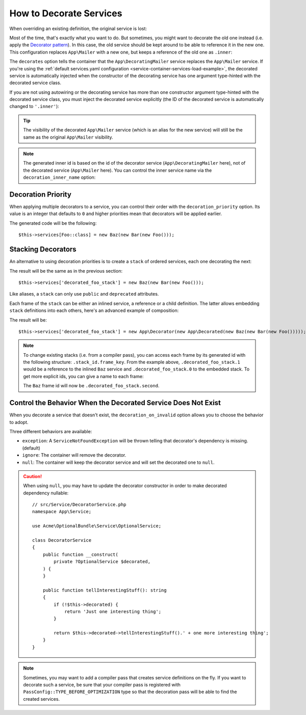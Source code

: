 How to Decorate Services
========================

When overriding an existing definition, the original service is lost:

.. configuration-block::

    .. code-block:: yaml

        # config/services.yaml
        services:
            App\Mailer: ~

            # this replaces the old App\Mailer definition with the new one, the
            # old definition is lost
            App\Mailer:
                class: App\NewMailer

    .. code-block:: xml

        <!-- config/services.xml -->
        <?xml version="1.0" encoding="UTF-8" ?>
        <container xmlns="http://symfony.com/schema/dic/services"
            xmlns:xsd="http://www.w3.org/2001/XMLSchema-instance"
            xsd:schemaLocation="http://symfony.com/schema/dic/services https://symfony.com/schema/dic/services/services-1.0.xsd">

            <services>
                <service id="App\Mailer"/>

                <!-- this replaces the old App\Mailer definition with the new
                     one, the old definition is lost -->
                <service id="App\Mailer" class="App\NewMailer"/>
            </services>
        </container>

    .. code-block:: php

        // config/services.php
        namespace Symfony\Component\DependencyInjection\Loader\Configurator;

        use App\Mailer;
        use App\NewMailer;

        return function(ContainerConfigurator $container): void {
            $services = $container->services();

            $services->set(Mailer::class);

            // this replaces the old App\Mailer definition with the new one, the
            // old definition is lost
            $services->set(Mailer::class, NewMailer::class);
        };

Most of the time, that's exactly what you want to do. But sometimes,
you might want to decorate the old one instead (i.e. apply the `Decorator pattern`_).
In this case, the old service should be kept around to be able to reference
it in the new one. This configuration replaces ``App\Mailer`` with a new one,
but keeps a reference of the old one as ``.inner``:

.. configuration-block::

    .. code-block:: php-attributes

        // src/DecoratingMailer.php
        namespace App;

        // ...
        use Symfony\Component\DependencyInjection\Attribute\AsDecorator;

        #[AsDecorator(decorates: Mailer::class)]
        class DecoratingMailer
        {
            // ...
        }

    .. code-block:: yaml

        # config/services.yaml
        services:
            App\Mailer: ~

            App\DecoratingMailer:
                # overrides the App\Mailer service
                # but that service is still available as ".inner"
                decorates: App\Mailer

    .. code-block:: xml

        <!-- config/services.xml -->
        <?xml version="1.0" encoding="UTF-8" ?>
        <container xmlns="http://symfony.com/schema/dic/services"
            xmlns:xsd="http://www.w3.org/2001/XMLSchema-instance"
            xsd:schemaLocation="http://symfony.com/schema/dic/services https://symfony.com/schema/dic/services/services-1.0.xsd">

            <services>
                <service id="App\Mailer"/>

                <!-- overrides the App\Mailer service
                     but that service is still available as ".inner" -->
                <service id="App\DecoratingMailer"
                    decorates="App\Mailer"
                />

            </services>
        </container>

    .. code-block:: php

        // config/services.php
        namespace Symfony\Component\DependencyInjection\Loader\Configurator;

        use App\DecoratingMailer;
        use App\Mailer;

        return function(ContainerConfigurator $container): void {
            $services = $container->services();

            $services->set(Mailer::class);

            $services->set(DecoratingMailer::class)
                // overrides the App\Mailer service
                // but that service is still available as ".inner"
                ->decorate(Mailer::class);
        };

The ``decorates`` option tells the container that the ``App\DecoratingMailer``
service replaces the ``App\Mailer`` service. If you're using the
:ref:`default services.yaml configuration <service-container-services-load-example>`,
the decorated service is automatically injected when the constructor of the
decorating service has one argument type-hinted with the decorated service class.

If you are not using autowiring or the decorating service has more than one
constructor argument type-hinted with the decorated service class, you must
inject the decorated service explicitly (the ID of the decorated service is
automatically changed to ``'.inner'``):

.. configuration-block::

    .. code-block:: php-attributes

        // src/DecoratingMailer.php
        namespace App;

        // ...
        use Symfony\Component\DependencyInjection\Attribute\AsDecorator;
        use Symfony\Component\DependencyInjection\Attribute\AutowireDecorated;

        #[AsDecorator(decorates: Mailer::class)]
        class DecoratingMailer
        {
            public function __construct(
                #[AutowireDecorated]
                private object $inner,
            ) {
            }

            // ...
        }

    .. code-block:: yaml

        # config/services.yaml
        services:
            App\Mailer: ~

            App\DecoratingMailer:
                decorates: App\Mailer
                # pass the old service as an argument
                arguments: ['@.inner']

    .. code-block:: xml

        <!-- config/services.xml -->
        <?xml version="1.0" encoding="UTF-8" ?>
        <container xmlns="http://symfony.com/schema/dic/services"
            xmlns:xsd="http://www.w3.org/2001/XMLSchema-instance"
            xsd:schemaLocation="http://symfony.com/schema/dic/services https://symfony.com/schema/dic/services/services-1.0.xsd">

            <services>
                <service id="App\Mailer"/>

                <service id="App\DecoratingMailer"
                    decorates="App\Mailer"
                >
                    <!-- pass the old service as an argument -->
                    <argument type="service" id=".inner"/>
                </service>
            </services>
        </container>

    .. code-block:: php

        // config/services.php
        namespace Symfony\Component\DependencyInjection\Loader\Configurator;

        use App\DecoratingMailer;
        use App\Mailer;

        return function(ContainerConfigurator $container): void {
            $services = $container->services();

            $services->set(Mailer::class);

            $services->set(DecoratingMailer::class)
                ->decorate(Mailer::class)
                // pass the old service as an argument
                ->args([service('.inner')]);
        };

.. tip::

    The visibility of the decorated ``App\Mailer`` service (which is an alias
    for the new service) will still be the same as the original ``App\Mailer``
    visibility.

.. note::

    The generated inner id is based on the id of the decorator service
    (``App\DecoratingMailer`` here), not of the decorated service (``App\Mailer``
    here). You can control the inner service name via the ``decoration_inner_name``
    option:

    .. configuration-block::

        .. code-block:: yaml

            # config/services.yaml
            services:
                App\DecoratingMailer:
                    # ...
                    decoration_inner_name: App\DecoratingMailer.wooz
                    arguments: ['@App\DecoratingMailer.wooz']

        .. code-block:: xml

            <!-- config/services.xml -->
            <?xml version="1.0" encoding="UTF-8" ?>
            <container xmlns="http://symfony.com/schema/dic/services"
                xmlns:xsd="http://www.w3.org/2001/XMLSchema-instance"
                xsd:schemaLocation="http://symfony.com/schema/dic/services https://symfony.com/schema/dic/services/services-1.0.xsd">

                <services>
                    <!-- ... -->

                    <service
                        id="App\DecoratingMailer"
                        decorates="App\Mailer"
                        decoration-inner-name="App\DecoratingMailer.wooz"
                        public="false"
                    >
                        <argument type="service" id="App\DecoratingMailer.wooz"/>
                    </service>

                </services>
            </container>

        .. code-block:: php

            // config/services.php
            namespace Symfony\Component\DependencyInjection\Loader\Configurator;

            use App\DecoratingMailer;
            use App\Mailer;

            return function(ContainerConfigurator $container): void {
                $services = $container->services();

                $services->set(Mailer::class);

                $services->set(DecoratingMailer::class)
                    ->decorate(Mailer::class, DecoratingMailer::class.'.wooz')
                    ->args([service(DecoratingMailer::class.'.wooz')]);
            };

Decoration Priority
-------------------

When applying multiple decorators to a service, you can control their order with
the ``decoration_priority`` option. Its value is an integer that defaults to
``0`` and higher priorities mean that decorators will be applied earlier.

.. configuration-block::

        .. code-block:: php-attributes

            // ...
            use Symfony\Component\DependencyInjection\Attribute\AsDecorator;
            use Symfony\Component\DependencyInjection\Attribute\AutowireDecorated;

            #[AsDecorator(decorates: Foo::class, priority: 5)]
            class Bar
            {
                public function __construct(
                    private #[AutowireDecorated] $inner,
                ) {
                }
                // ...
            }

            #[AsDecorator(decorates: Foo::class, priority: 1)]
            class Baz
            {
                public function __construct(
                    private #[AutowireDecorated] $inner,
                ) {
                }

                // ...
            }

    .. code-block:: yaml

        # config/services.yaml
        services:
            Foo: ~

            Bar:
                decorates: Foo
                decoration_priority: 5
                arguments: ['@.inner']

            Baz:
                decorates: Foo
                decoration_priority: 1
                arguments: ['@.inner']

    .. code-block:: xml

        <!-- config/services.xml -->
        <?xml version="1.0" encoding="UTF-8" ?>

        <container xmlns="http://symfony.com/schema/dic/services"
            xmlns:xsi="http://www.w3.org/2001/XMLSchema-instance"
            xsi:schemaLocation="http://symfony.com/schema/dic/services https://symfony.com/schema/dic/services/services-1.0.xsd">

            <services>
                <service id="Foo"/>

                <service id="Bar" decorates="Foo" decoration-priority="5">
                    <argument type="service" id=".inner"/>
                </service>

                <service id="Baz" decorates="Foo" decoration-priority="1">
                    <argument type="service" id=".inner"/>
                </service>
            </services>
        </container>

    .. code-block:: php

        // config/services.php
        namespace Symfony\Component\DependencyInjection\Loader\Configurator;

        return function(ContainerConfigurator $container): void {
            $services = $container->services();

            $services->set(\Foo::class);

            $services->set(\Bar::class)
                ->decorate(\Foo::class, null, 5)
                ->args([service('.inner')]);

            $services->set(\Baz::class)
                ->decorate(\Foo::class, null, 1)
                ->args([service('.inner')]);
        };


The generated code will be the following::

    $this->services[Foo::class] = new Baz(new Bar(new Foo()));

Stacking Decorators
-------------------

An alternative to using decoration priorities is to create a ``stack`` of
ordered services, each one decorating the next:

.. configuration-block::

    .. code-block:: yaml

        # config/services.yaml
        services:
            decorated_foo_stack:
                stack:
                    - class: Baz
                      arguments: ['@.inner']
                    - class: Bar
                      arguments: ['@.inner']
                    - class: Foo

            # using the short syntax:
            decorated_foo_stack:
                stack:
                    - Baz: ['@.inner']
                    - Bar: ['@.inner']
                    - Foo: ~

            # can be simplified when autowiring is enabled:
            decorated_foo_stack:
                stack:
                    - Baz: ~
                    - Bar: ~
                    - Foo: ~

    .. code-block:: xml

        <!-- config/services.xml -->
        <?xml version="1.0" encoding="UTF-8" ?>
        <container xmlns="http://symfony.com/schema/dic/services"
            xmlns:xsi="http://www.w3.org/2001/XMLSchema-instance"
            xsi:schemaLocation="http://symfony.com/schema/dic/services
                https://symfony.com/schema/dic/services/services-1.0.xsd"
        >
            <services>
                <stack id="decorated_foo_stack">
                    <service class="Baz">
                        <argument type="service" id=".inner"/>
                    </service>
                    <service class="Bar">
                        <argument type="service" id=".inner"/>
                    </service>
                    <service class="Foo"/>
                </stack>

                <!-- can be simplified when autowiring is enabled: -->
                <stack id="decorated_foo_stack">
                    <service class="Baz"/>
                    <service class="Bar"/>
                    <service class="Foo"/>
                </stack>
            </services>
        </container>

    .. code-block:: php

        // config/services.php
        namespace Symfony\Component\DependencyInjection\Loader\Configurator;

        return function(ContainerConfigurator $container): void {
            $container->services()
                ->stack('decorated_foo_stack', [
                    inline_service(\Baz::class)->args([service('.inner')]),
                    inline_service(\Bar::class)->args([service('.inner')]),
                    inline_service(\Foo::class),
                ])

                // can be simplified when autowiring is enabled:
                ->stack('decorated_foo_stack', [
                    inline_service(\Baz::class),
                    inline_service(\Bar::class),
                    inline_service(\Foo::class),
                ])
            ;
        };

The result will be the same as in the previous section::

    $this->services['decorated_foo_stack'] = new Baz(new Bar(new Foo()));

Like aliases, a ``stack`` can only use ``public`` and ``deprecated`` attributes.

Each frame of the ``stack`` can be either an inlined service, a reference or a
child definition.
The latter allows embedding ``stack`` definitions into each others, here's an
advanced example of composition:

.. configuration-block::

    .. code-block:: yaml

        # config/services.yaml
        services:
            some_decorator:
                class: App\Decorator

            embedded_stack:
                stack:
                    - alias: some_decorator
                    - App\Decorated: ~

            decorated_foo_stack:
                stack:
                    - parent: embedded_stack
                    - Baz: ~
                    - Bar: ~
                    - Foo: ~

    .. code-block:: xml

        <!-- config/services.xml -->
        <?xml version="1.0" encoding="UTF-8" ?>
        <container xmlns="http://symfony.com/schema/dic/services"
            xmlns:xsi="http://www.w3.org/2001/XMLSchema-instance"
            xsi:schemaLocation="http://symfony.com/schema/dic/services
                https://symfony.com/schema/dic/services/services-1.0.xsd"
        >
            <services>
                <service id="some_decorator" class="App\Decorator"/>

                <stack id="embedded_stack">
                    <service alias="some_decorator"/>
                    <service class="App\Decorated"/>
                </stack>

                <stack id="decorated_foo_stack">
                    <service parent="embedded_stack"/>
                    <service class="Baz"/>
                    <service class="Bar"/>
                    <service class="Foo"/>
                </stack>
            </services>
        </container>

    .. code-block:: php

        // config/services.php
        namespace Symfony\Component\DependencyInjection\Loader\Configurator;

        use App\Decorated;
        use App\Decorator;

        return function(ContainerConfigurator $container): void {
            $container->services()
                ->set('some_decorator', Decorator::class)

                ->stack('embedded_stack', [
                    service('some_decorator'),
                    inline_service(Decorated::class),
                ])

                ->stack('decorated_foo_stack', [
                    inline_service()->parent('embedded_stack'),
                    inline_service(\Baz::class),
                    inline_service(\Bar::class),
                    inline_service(\Foo::class),
                ])
            ;
        };

The result will be::

    $this->services['decorated_foo_stack'] = new App\Decorator(new App\Decorated(new Baz(new Bar(new Foo()))));

.. note::

    To change existing stacks (i.e. from a compiler pass), you can access each
    frame by its generated id with the following structure:
    ``.stack_id.frame_key``.
    From the example above, ``.decorated_foo_stack.1`` would be a reference to
    the inlined ``Baz`` service and ``.decorated_foo_stack.0`` to the embedded
    stack.
    To get more explicit ids, you can give a name to each frame:

    .. configuration-block::

        .. code-block:: yaml

            # ...
            decorated_foo_stack:
                stack:
                    first:
                        parent: embedded_stack
                    second:
                        Baz: ~
                    # ...

        .. code-block:: xml

            <!-- ... -->
            <stack id="decorated_foo_stack">
                <service id="first" parent="embedded_stack"/>
                <service id="second" class="Baz"/>
                <!-- ... -->
            </stack>

        .. code-block:: php

            // ...
            ->stack('decorated_foo_stack', [
                'first' => inline_service()->parent('embedded_stack'),
                'second' => inline_service(\Baz::class),
                // ...
            ])

    The ``Baz`` frame id will now be ``.decorated_foo_stack.second``.

Control the Behavior When the Decorated Service Does Not Exist
--------------------------------------------------------------

When you decorate a service that doesn't exist, the ``decoration_on_invalid``
option allows you to choose the behavior to adopt.

Three different behaviors are available:

* ``exception``: A ``ServiceNotFoundException`` will be thrown telling that decorator's dependency is missing. (default)
* ``ignore``: The container will remove the decorator.
* ``null``: The container will keep the decorator service and will set the decorated one to ``null``.

.. configuration-block::

        .. code-block:: php-attributes

            // ...
            use Symfony\Component\DependencyInjection\Attribute\AsDecorator;
            use Symfony\Component\DependencyInjection\Attribute\AutowireDecorated;
            use Symfony\Component\DependencyInjection\ContainerInterface;

            #[AsDecorator(decorates: Mailer::class, onInvalid: ContainerInterface::IGNORE_ON_INVALID_REFERENCE)]
            class Bar
            {
                public function __construct(
                    private #[AutowireDecorated] $inner,
                ) {
                }

                // ...
            }

    .. code-block:: yaml

        # config/services.yaml
        Foo: ~

        Bar:
            decorates: Foo
            decoration_on_invalid: ignore
            arguments: ['@.inner']

    .. code-block:: xml

        <!-- config/services.xml -->
        <?xml version="1.0" encoding="UTF-8" ?>

        <container xmlns="http://symfony.com/schema/dic/services"
            xmlns:xsi="http://www.w3.org/2001/XMLSchema-instance"
            xsi:schemaLocation="http://symfony.com/schema/dic/services https://symfony.com/schema/dic/services/services-1.0.xsd">

            <services>
                <service id="Foo"/>

                <service id="Bar" decorates="Foo" decoration-on-invalid="ignore">
                    <argument type="service" id=".inner"/>
                </service>
            </services>
        </container>

    .. code-block:: php

        // config/services.php
        namespace Symfony\Component\DependencyInjection\Loader\Configurator;

        use Symfony\Component\DependencyInjection\ContainerInterface;

        return function(ContainerConfigurator $container): void {
            $services = $container->services();

            $services->set(Foo::class);

            $services->set(Bar::class)
                ->decorate(Foo::class, null, 0, ContainerInterface::IGNORE_ON_INVALID_REFERENCE)
                ->args([service('.inner')])
            ;
        };

.. caution::

    When using ``null``, you may have to update the decorator constructor in
    order to make decorated dependency nullable::

        // src/Service/DecoratorService.php
        namespace App\Service;

        use Acme\OptionalBundle\Service\OptionalService;

        class DecoratorService
        {
            public function __construct(
                private ?OptionalService $decorated,
            ) {
            }

            public function tellInterestingStuff(): string
            {
                if (!$this->decorated) {
                    return 'Just one interesting thing';
                }

                return $this->decorated->tellInterestingStuff().' + one more interesting thing';
            }
        }

.. note::

    Sometimes, you may want to add a compiler pass that creates service
    definitions on the fly. If you want to decorate such a service,
    be sure that your compiler pass is registered with ``PassConfig::TYPE_BEFORE_OPTIMIZATION``
    type so that the decoration pass will be able to find the created services.

.. _`Decorator pattern`: https://en.wikipedia.org/wiki/Decorator_pattern
